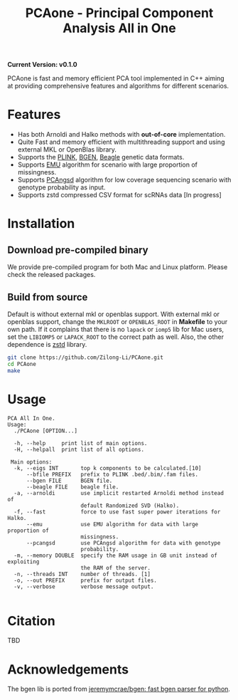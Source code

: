 #+TITLE: PCAone - Principal Component Analysis All in One

#+OPTIONS: ^:nil

*Current Version: v0.1.0*

PCAone is fast and memory efficient PCA tool implemented in C++ aiming at providing comprehensive features and algorithms for different scenarios.

* Features

- Has both Arnoldi and Halko methods with *out-of-core* implementation.
- Quite Fast and memory efficient with multithreading support and using external MKL or OpenBlas library.
- Supports the [[https://www.cog-genomics.org/plink/1.9/formats#bed][PLINK]], [[https://www.well.ox.ac.uk/~gav/bgen_format][BGEN]], [[http://www.popgen.dk/angsd/index.php/Input#Beagle_format][Beagle]] genetic data formats.
- Supports [[https://github.com/Rosemeis/emu][EMU]] algorithm for scenario with large proportion of missingness.
- Supports [[https://github.com/Rosemeis/pcangsd][PCAngsd]] algorithm for low coverage sequencing scenario with genotype probability as input.
- Supports zstd compressed CSV format for scRNAs data [In progress]

* Installation

** Download pre-compiled binary

We provide pre-compiled program for both Mac and Linux platform. Please check the released packages.

** Build from source

Default is without external mkl or openblas support. With external mkl or openblas support, change the =MKLROOT= or =OPENBLAS_ROOT= in *Makefile* to your own path. If it complains that there is no =lapack= or =iomp5= lib for Mac users, set the =LIBIOMP5= or =LAPACK_ROOT= to the correct path as well. Also, the other dependence is [[https://github.com/facebook/zstd][zstd]] library. 
#+begin_src sh
git clone https://github.com/Zilong-Li/PCAone.git
cd PCAone
make
#+end_src

* Usage

#+begin_src plain
PCA All In One.
Usage:
  ./PCAone [OPTION...]

  -h, --help     print list of main options.
  -H, --helpall  print list of all options.

 Main options:
  -k, --eigs INT       top k components to be calculated.[10]
      --bfile PREFIX   prefix to PLINK .bed/.bim/.fam files.
      --bgen FILE      BGEN file.
      --beagle FILE    beagle file.
  -a, --arnoldi        use implicit restarted Arnoldi method instead of
                       default Randomized SVD (Halko).
  -f, --fast           force to use fast super power iterations for Halko.
      --emu            use EMU algorithm for data with large proportion of
                       missingness.
      --pcangsd        use PCAngsd algorithm for data with genotype
                       probability.
  -m, --memory DOUBLE  specify the RAM usage in GB unit instead of exploiting
                       the RAM of the server.
  -n, --threads INT    number of threads. [1]
  -o, --out PREFIX     prefix for output files.
  -v, --verbose        verbose message output.

#+end_src

* Citation

TBD

* Acknowledgements

The bgen lib is ported from [[https://github.com/jeremymcrae/bgen][jeremymcrae/bgen: fast bgen parser for python]].
